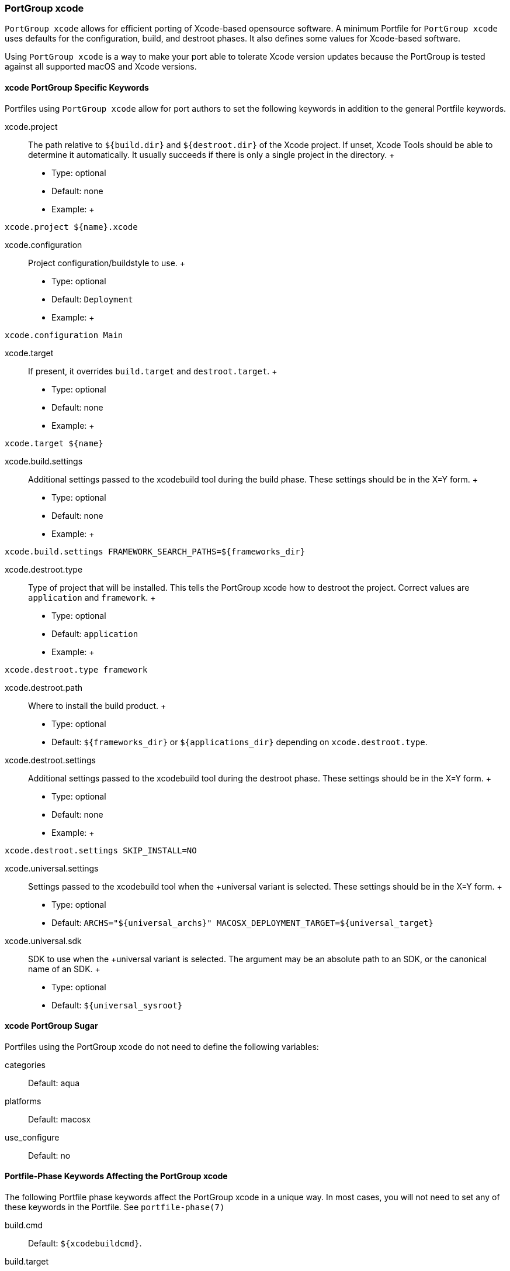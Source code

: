 [[reference.portgroup.xcode]]
=== PortGroup xcode

`PortGroup xcode` allows for efficient porting of Xcode-based opensource
software. A minimum Portfile for `PortGroup
  xcode` uses defaults for the configuration, build, and destroot
phases. It also defines some values for Xcode-based software.

Using `PortGroup xcode` is a way to make your port able to tolerate
Xcode version updates because the PortGroup is tested against all
supported macOS and Xcode versions.

[[reference.portgroup.xcode.keywords]]
==== xcode PortGroup Specific Keywords

Portfiles using `PortGroup xcode` allow for port authors to set the
following keywords in addition to the general Portfile keywords.

xcode.project::
  The path relative to `${build.dir}` and `${destroot.dir}` of the Xcode
  project. If unset, Xcode Tools should be able to determine it
  automatically. It usually succeeds if there is only a single project
  in the directory.
  +
  * Type: optional
  * Default: none
  * Example:
  +
....
xcode.project ${name}.xcode
....
xcode.configuration::
  Project configuration/buildstyle to use.
  +
  * Type: optional
  * Default: `Deployment`
  * Example:
  +
....
xcode.configuration Main
....
xcode.target::
  If present, it overrides `build.target` and `destroot.target`.
  +
  * Type: optional
  * Default: none
  * Example:
  +
....
xcode.target ${name}
....
xcode.build.settings::
  Additional settings passed to the xcodebuild tool during the build
  phase. These settings should be in the X=Y form.
  +
  * Type: optional
  * Default: none
  * Example:
  +
....
xcode.build.settings FRAMEWORK_SEARCH_PATHS=${frameworks_dir}
....
xcode.destroot.type::
  Type of project that will be installed. This tells the PortGroup xcode
  how to destroot the project. Correct values are `application` and
  `framework`.
  +
  * Type: optional
  * Default: `application`
  * Example:
  +
....
xcode.destroot.type framework
....
xcode.destroot.path::
  Where to install the build product.
  +
  * Type: optional
  * Default: `${frameworks_dir}` or `${applications_dir}` depending on
  `xcode.destroot.type`.
xcode.destroot.settings::
  Additional settings passed to the xcodebuild tool during the destroot
  phase. These settings should be in the X=Y form.
  +
  * Type: optional
  * Default: none
  * Example:
  +
....
xcode.destroot.settings SKIP_INSTALL=NO
....
xcode.universal.settings::
  Settings passed to the xcodebuild tool when the +universal variant is
  selected. These settings should be in the X=Y form.
  +
  * Type: optional
  * Default: `ARCHS="${universal_archs}"
                MACOSX_DEPLOYMENT_TARGET=${universal_target}`
xcode.universal.sdk::
  SDK to use when the +universal variant is selected. The argument may
  be an absolute path to an SDK, or the canonical name of an SDK.
  +
  * Type: optional
  * Default: `${universal_sysroot}`

[[reference.portgroup.xcode.sugar]]
==== xcode PortGroup Sugar

Portfiles using the PortGroup xcode do not need to define the following
variables:

categories::
  Default: aqua
platforms::
  Default: macosx
use_configure::
  Default: no

[[reference.portgroup.xcode.phase-keywords]]
==== Portfile-Phase Keywords Affecting the PortGroup xcode

The following Portfile phase keywords affect the PortGroup xcode in a
unique way. In most cases, you will not need to set any of these
keywords in the Portfile. See `portfile-phase(7)`

build.cmd::
  Default: `${xcodebuildcmd}`.
build.target::
  Default: ""
  +
  This variable will be ignored if `xcode.target` is set.
build.args::
  Default: `build`
destroot.cmd::
  Default: `${xcodebuildcmd}`
destroot.target::
  Default: ""
  +
  This variable will be ignored if `xcode.target` is set.
